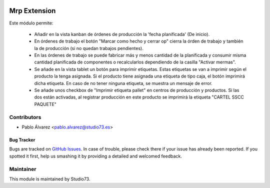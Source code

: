 .. image:: https://img.shields.io/badge/licence-LGPL--3-blue.svg
    :alt: License: LGPL-3

=============
Mrp Extension
=============

Este módulo permite:

    * Añadir en la vista kanban de órdenes de producción la 'fecha planificada' (De inicio).
    * En órdenes de trabajo el botón "Marcar como hecho y cerrar op" cierra la órden de trabajo y también la de producción (si no quedan trabajos pendientes).
    * En las órdenes de trabajo se puede fabricar más y menos cantidad de la planificada y consumir misma cantidad planificada de componentes o recalcularlos dependiendo de la casilla "Activar mermas".
    * Se añade en la vista tablet un botón para imprimir etiquetas. Estas etiquetas se van a
      imprimir según el producto la tenga asignada. Si el producto tiene asignada una
      etiqueta de tipo caja, el botón imprimirá dicha etiqueta. En caso de no tener ninguna
      etiqueta, se muestra un mensaje de error.
    * Se añade unos checkbox de "Imprimir etiqueta pallet" en centros de producción y productos.
      Si las dos están activadas, al registrar producción en este producto se imprimirá la etiqueta "CARTEL SSCC PAQUETE"

Contributors
------------

* Pablo Álvarez <pablo.alvarez@studio73.es>


Bug Tracker
===========

Bugs are tracked on `GitHub Issues
<https://github.com/Studio73/gastraval-addons/issues>`_. In case of trouble, please
check there if your issue has already been reported. If you spotted it first,
help us smashing it by providing a detailed and welcomed feedback.

Maintainer
----------

.. image:: https://www.studio73.es/logo.png
   :alt: Studio73
   :target: https://www.studio73.es/

This module is maintained by Studio73.
